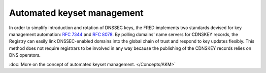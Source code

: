 


Automated keyset management
---------------------------

In order to simplify introduction and rotation of DNSSEC keys, the FRED implements
two standards devised for key management automation: :rfc:`7344` and :rfc:`8078`.
By polling domains' name servers for CDNSKEY records, the Registry can easily
link DNSSEC-enabled domains into the global chain of trust and respond to key updates flexibly.
This method does not require registrars to be involved in any way
because the publishing of the CDNSKEY records relies on DNS operators.

:doc:`More on the concept of automated keyset management. </Concepts/AKM>`
